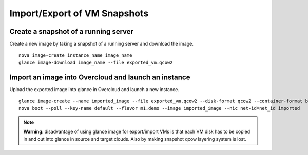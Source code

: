 Import/Export of VM Snapshots
=============================

Create a snapshot of a running server
-------------------------------------
Create a new image by taking a snapshot of a running server and download the
image.

::

      nova image-create instance_name image_name
      glance image-download image_name --file exported_vm.qcow2

Import an image into Overcloud and launch an instance
-----------------------------------------------------
Upload the exported image into glance in Overcloud and launch a new instance.

::

      glance image-create --name imported_image --file exported_vm.qcow2 --disk-format qcow2 --container-format bare
      nova boot --poll --key-name default --flavor m1.demo --image imported_image --nic net-id=net_id imported

.. note::
   **Warning**: disadvantage of using glance image for export/import VMs is
   that each VM disk has to be copied in and out into glance in source and
   target clouds. Also by making snapshot qcow layering system is lost.
